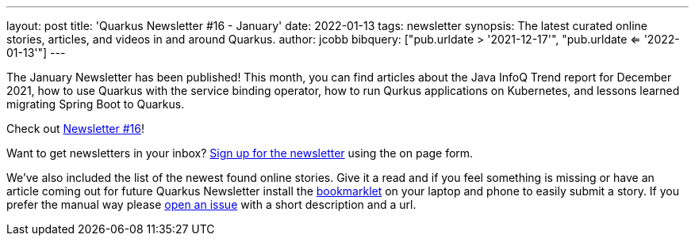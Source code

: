 ---
layout: post
title: 'Quarkus Newsletter #16 - January'
date: 2022-01-13
tags: newsletter
synopsis: The latest curated online stories, articles, and videos in and around Quarkus.
author: jcobb
bibquery: ["pub.urldate > '2021-12-17'", "pub.urldate <= '2022-01-13'"]
---


The January Newsletter has been published! This month, you can find articles about the Java InfoQ Trend report for December 2021, how to use Quarkus with the service binding operator, how to run Qurkus applications on Kubernetes, and lessons learned migrating Spring Boot to Quarkus.

Check out https://quarkus.io/newsletter/16/[Newsletter #16]!

Want to get newsletters in your inbox? https://quarkus.io/newsletter[Sign up for the newsletter] using the on page form.

We've also included the list of the newest found online stories. Give it a read and if you feel something is missing or have an article coming out for future Quarkus Newsletter install the https://github.com/quarkusio/url2quarkuspub[bookmarklet] on your laptop and phone to easily submit a story. If you prefer the manual way please https://github.com/quarkusio/quarkusio.github.io/issues[open an issue] with a short description and a url.

